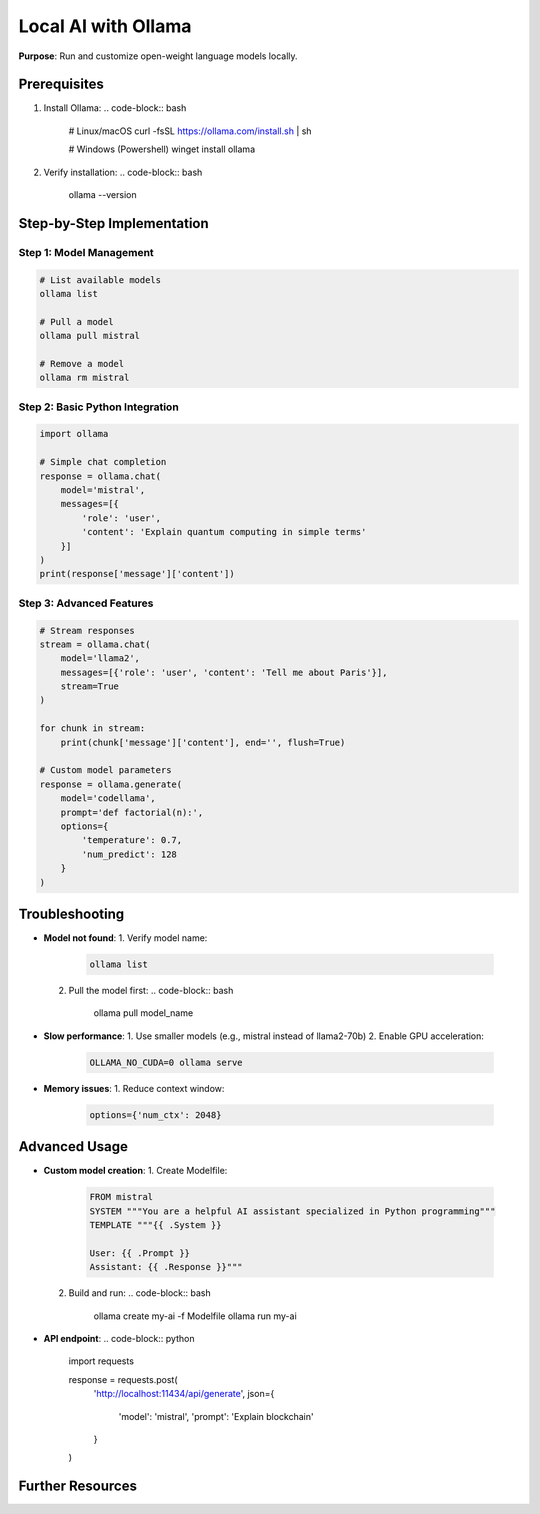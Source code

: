 .. _ollama-guide:

Local AI with Ollama
====================

**Purpose**: Run and customize open-weight language models locally.

Prerequisites
-------------
1. Install Ollama:
   .. code-block:: bash

      # Linux/macOS
      curl -fsSL https://ollama.com/install.sh | sh

      # Windows (Powershell)
      winget install ollama

2. Verify installation:
   .. code-block:: bash

      ollama --version

Step-by-Step Implementation
---------------------------

Step 1: Model Management
~~~~~~~~~~~~~~~~~~~~~~~~
.. code-block:: bash

   # List available models
   ollama list

   # Pull a model
   ollama pull mistral

   # Remove a model
   ollama rm mistral

Step 2: Basic Python Integration
~~~~~~~~~~~~~~~~~~~~~~~~~~~~~~~~
.. code-block:: python

   import ollama

   # Simple chat completion
   response = ollama.chat(
       model='mistral',
       messages=[{
           'role': 'user',
           'content': 'Explain quantum computing in simple terms'
       }]
   )
   print(response['message']['content'])

Step 3: Advanced Features
~~~~~~~~~~~~~~~~~~~~~~~~~
.. code-block:: python

   # Stream responses
   stream = ollama.chat(
       model='llama2',
       messages=[{'role': 'user', 'content': 'Tell me about Paris'}],
       stream=True
   )

   for chunk in stream:
       print(chunk['message']['content'], end='', flush=True)

   # Custom model parameters
   response = ollama.generate(
       model='codellama',
       prompt='def factorial(n):',
       options={
           'temperature': 0.7,
           'num_predict': 128
       }
   )

Troubleshooting
---------------
- **Model not found**:
  1. Verify model name:
     .. code-block:: bash

        ollama list
  2. Pull the model first:
     .. code-block:: bash

        ollama pull model_name

- **Slow performance**:
  1. Use smaller models (e.g., mistral instead of llama2-70b)
  2. Enable GPU acceleration:
     .. code-block:: bash

        OLLAMA_NO_CUDA=0 ollama serve

- **Memory issues**:
  1. Reduce context window:
     .. code-block:: python

        options={'num_ctx': 2048}

Advanced Usage
--------------
- **Custom model creation**:
  1. Create Modelfile:
     .. code-block:: text

        FROM mistral
        SYSTEM """You are a helpful AI assistant specialized in Python programming"""
        TEMPLATE """{{ .System }}

        User: {{ .Prompt }}
        Assistant: {{ .Response }}"""

  2. Build and run:
     .. code-block:: bash

        ollama create my-ai -f Modelfile
        ollama run my-ai

- **API endpoint**:
  .. code-block:: python

     import requests

     response = requests.post(
         'http://localhost:11434/api/generate',
         json={
             'model': 'mistral',
             'prompt': 'Explain blockchain'
         }
     )

Further Resources
-----------------
.. seealso::
   - `Ollama Documentation <https://github.com/ollama/ollama>`_
   - `Model Library <https://ollama.ai/library>`_
   - `Python API Reference <https://github.com/ollama/ollama-python>`_